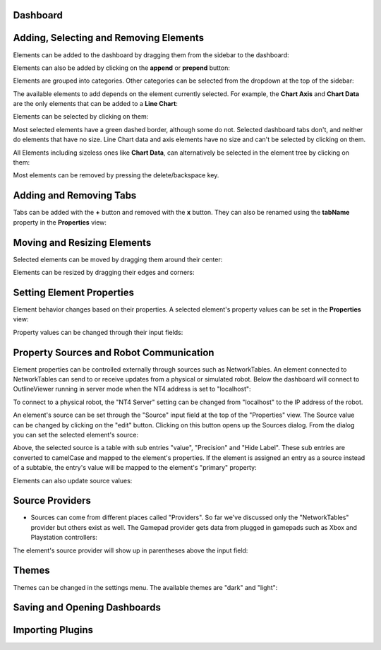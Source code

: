 Dashboard
=========


Adding, Selecting and Removing Elements
=============================

Elements can be added to the dashboard by dragging them from the sidebar to the dashboard:

.. image:: ./images/dashboard/add-by-dragging.gif
  :width: 850

Elements can also be added by clicking on the **append** or **prepend** button:

.. image:: ./images/dashboard/add-by-clicking.gif
  :width: 850


Elements are grouped into categories. Other categories can be selected from the dropdown at the top of the sidebar:

.. image:: ./images/dashboard/selecting-element-categories.gif
  :width: 850


The available elements to add depends on the element currently selected. For example, the **Chart Axis** and **Chart Data** are the only elements that can be added to a **Line Chart**:

.. image:: ./images/dashboard/show-available-elements-to-add.gif
  :width: 850


Elements can be selected by clicking on them:

.. image:: ./images/dashboard/select-by-clicking.gif
  :width: 850


Most selected elements have a green dashed border, although some do not. Selected dashboard tabs don't, and neither do elements that have no size. Line Chart data and axis elements have no size and can't be selected by clicking on them.

All Elements including sizeless ones like **Chart Data**, can alternatively be selected in the element tree by clicking on them:

.. image:: ./images/dashboard/select-in-tree.gif
  :width: 850


Most elements can be removed by pressing the delete/backspace key.

Adding and Removing Tabs
========================

Tabs can be added with the **+** button and removed with the **x** button. They can also be renamed using the **tabName** property in the **Properties** view:

.. image:: ./images/dashboard/manage-tabs.gif
  :width: 750



Moving and Resizing Elements
============================

Selected elements can be moved by dragging them around their center:

.. image:: ./images/dashboard/move-element.gif
  :width: 650


Elements can be resized by dragging their edges and corners:

.. image:: ./images/dashboard/resize-element.gif
  :width: 650



Setting Element Properties
==========================

Element behavior changes based on their properties. A selected element's property values can be set in the **Properties** view:

.. image:: ./images/dashboard/viewing-properties.gif
  :width: 350


Property values can be changed through their input fields:

.. image:: ./images/dashboard/updating-properties.gif
  :width: 800


Property Sources and Robot Communication
========================================

Element properties can be controlled externally through sources such as NetworkTables. An element connected to NetworkTables can send to or receive updates from a physical or simulated robot. Below the dashboard will connect to OutlineViewer running in server mode when the NT4 address is set to "localhost":

.. image:: ./images/dashboard/connecting-locally.gif
  :width: 850

To connect to a physical robot, the "NT4 Server" setting can be changed from "localhost" to the IP address of the robot.

An element's source can be set through the "Source" input field at the top of the "Properties" view. The Source value can be changed by clicking on the "edit" button. Clicking on this button opens up the Sources dialog. From the dialog you can set the selected element's source:

.. image:: ./images/dashboard/setting-gyro-source.gif
  :width: 850

Above, the selected source is a table with sub entries "value", "Precision" and "Hide Label". These sub entries are converted to camelCase and mapped to the element's properties. If the element is assigned an entry as a source instead of a subtable, the entry's value will be mapped to the element's "primary" property:

.. image:: ./images/dashboard/setting-gyro-single-source.gif
  :width: 850

Elements can also update source values:

.. image:: ./images/dashboard/change-source-value-in-dashboard.gif
  :width: 850

Source Providers
================


- Sources can come from different places called "Providers". So far we've discussed only the "NetworkTables" provider but others exist as well. The Gamepad provider gets data from plugged in gamepads such as Xbox and Playstation controllers:

.. image:: ./images/dashboard/gamepad-provider.png
  :width: 750

The element's source provider will show up in parentheses above the input field: 

.. image:: ./images/dashboard/sources-input-field.png
  :width: 400

Themes
======

Themes can be changed in the settings menu. The available themes are "dark" and "light":

.. image:: ./images/dashboard/themes.gif
  :width: 850

Saving and Opening Dashboards
=============================


Importing Plugins
=================


